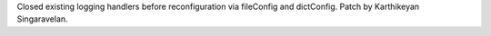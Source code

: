 Closed existing logging handlers before reconfiguration via fileConfig
and dictConfig. Patch by Karthikeyan Singaravelan.
